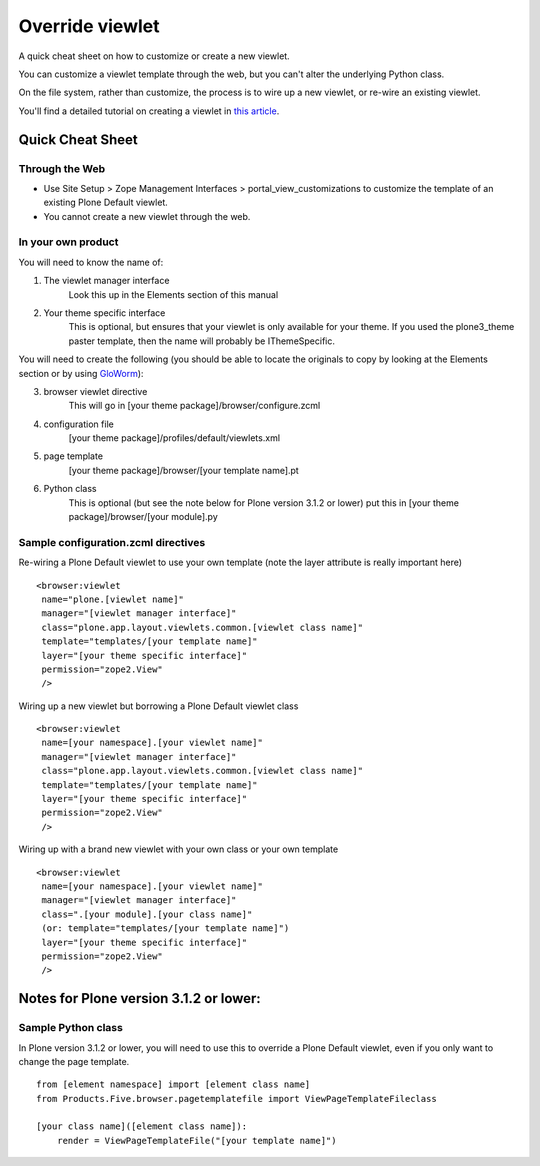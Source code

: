 Override viewlet
========================

A quick cheat sheet on how to customize or create a new viewlet.

You can customize a viewlet template through the web, but you can't
alter the underlying Python class.

On the file system, rather than customize, the process is to wire up a
new viewlet, or re-wire an existing viewlet.

You'll find a detailed tutorial on creating a viewlet in `this
article <https://plone.org/documentation/kb/customizing-main-template-viewlets/adding-a-viewlet/>`_.

Quick Cheat Sheet
-----------------

Through the Web
~~~~~~~~~~~~~~~

-  Use Site Setup > Zope Management Interfaces >
   portal\_view\_customizations to customize the template of an existing
   Plone Default viewlet.
-  You cannot create a new viewlet through the web.

In your own product
~~~~~~~~~~~~~~~~~~~

You will need to know the name of:

1. The viewlet manager interface
    Look this up in the Elements section of this manual
2. Your theme specific interface
    This is optional, but ensures that your viewlet is only available
    for your theme. If you used the plone3\_theme paster template, then
    the name will probably be IThemeSpecific.

You will need to create the following (you should be able to locate the
originals to copy by looking at the Elements section or by using
`GloWorm <https://plone.org/documentation/products/gloworm>`_):

3. browser viewlet directive
    This will go in [your theme package]/browser/configure.zcml
4. configuration file
    [your theme package]/profiles/default/viewlets.xml

5. page template
    [your theme package]/browser/[your template name].pt 
6. Python class
    This is optional (but see the note below for Plone version 3.1.2 or
    lower)
    put this in [your theme package]/browser/[your module].py

Sample configuration.zcml directives
~~~~~~~~~~~~~~~~~~~~~~~~~~~~~~~~~~~~

Re-wiring a Plone Default viewlet to use your own template (note the
layer attribute is really important here)

::

    <browser:viewlet
     name="plone.[viewlet name]"
     manager="[viewlet manager interface]"
     class="plone.app.layout.viewlets.common.[viewlet class name]"
     template="templates/[your template name]"
     layer="[your theme specific interface]"
     permission="zope2.View"
     />

Wiring up a new viewlet but borrowing a Plone Default viewlet class

::

    <browser:viewlet
     name=[your namespace].[your viewlet name]"
     manager="[viewlet manager interface]"
     class="plone.app.layout.viewlets.common.[viewlet class name]"
     template="templates/[your template name]"
     layer="[your theme specific interface]"
     permission="zope2.View"
     />

Wiring up with a brand new viewlet with your own class or your own
template

::

    <browser:viewlet
     name=[your namespace].[your viewlet name]"
     manager="[viewlet manager interface]"
     class=".[your module].[your class name]"
     (or: template="templates/[your template name]")
     layer="[your theme specific interface]"
     permission="zope2.View"
     />

Notes for Plone version 3.1.2 or lower:
---------------------------------------

Sample Python class
~~~~~~~~~~~~~~~~~~~

In Plone version 3.1.2 or lower, you will need to use this to override a
Plone Default viewlet, even if you only want to change the page
template.

::

    from [element namespace] import [element class name]
    from Products.Five.browser.pagetemplatefile import ViewPageTemplateFileclass

    [your class name]([element class name]):
        render = ViewPageTemplateFile("[your template name]")


